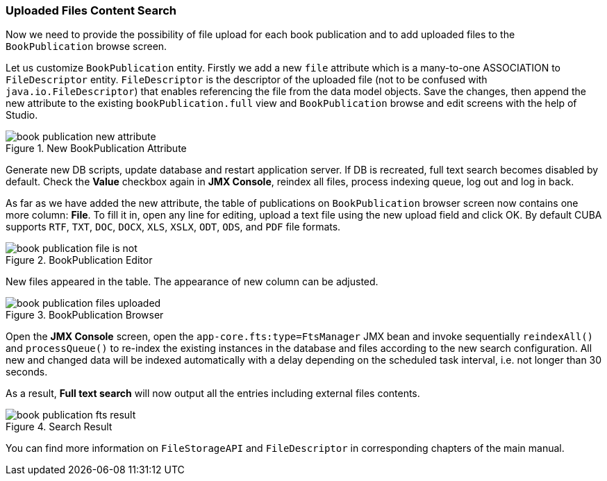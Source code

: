 :sourcesdir: ../../../source

[[qs_search_files]]
=== Uploaded Files Content Search

Now we need to provide the possibility of file upload for each book publication and to add uploaded files to the `BookPublication` browse screen.

Let us customize `BookPublication` entity. Firstly we add a new `file` attribute which is a many-to-one ASSOCIATION to `FileDescriptor` entity. `FileDescriptor` is the descriptor of the uploaded file (not to be confused with `java.io.FileDescriptor`) that enables referencing the file from the data model objects. Save the changes, then append the new attribute to the existing `bookPublication.full` view and `BookPublication` browse and edit screens with the help of Studio.

.New BookPublication Attribute
image::book_publication_new_attribute.png[align="center"]

Generate new DB scripts, update database and restart application server. If DB is recreated, full text search becomes disabled by default. Check the *Value* checkbox again in *JMX Console*, reindex all files, process indexing queue, log out and log in back.

As far as we have added the new attribute, the table of publications on `BookPublication` browser screen now contains one more column: *File*. To fill it in, open any line for editing, upload a text file using the new upload field and click OK. By default CUBA supports `RTF`, `TXT`, `DOC`, `DOCX`, `XLS`, `XSLX`, `ODT`, `ODS`, and `PDF` file formats.

.BookPublication Editor
image::book_publication_file_is_not.png[align="center"]

New files appeared in the table. The appearance of new column can be adjusted.

.BookPublication Browser
image::book_publication_files_uploaded.png[align="center"]

Open the *JMX Console* screen, open the `app-core.fts:type=FtsManager` JMX bean and invoke sequentially `reindexAll()` and `processQueue()` to re-index the existing instances in the database and files according to the new search configuration. All new and changed data will be indexed automatically with a delay depending on the scheduled task interval, i.e. not longer than 30 seconds.

As a result, *Full text search* will now output all the entries including external files contents.

.Search Result
image::book_publication_fts_result.png[align="center"]

You can find more information on `FileStorageAPI` and `FileDescriptor` in corresponding chapters of the main manual.


